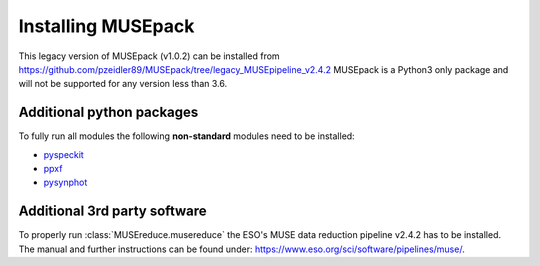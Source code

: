 Installing MUSEpack
*******************

This legacy version of MUSEpack (v1.0.2) can be installed from https://github.com/pzeidler89/MUSEpack/tree/legacy_MUSEpipeline_v2.4.2
MUSEpack is a Python3 only package and will not be supported for any version less than 3.6.

Additional python packages
--------------------------

To fully run all modules the following **non-standard** modules need to be installed:

* `pyspeckit`_
* `ppxf`_
* `pysynphot`_

.. _pyspeckit: https://pyspeckit.readthedocs.io/en/latest/index.html
.. _ppxf: http://www-astro.physics.ox.ac.uk/~mxc/software/#ppxf
.. _pysynphot: https://pysynphot.readthedocs.io/en/latest/


Additional 3rd party software
-----------------------------

To properly run :class:`MUSEreduce.musereduce` the ESO's MUSE data reduction pipeline v2.4.2 has to be installed. The manual and further instructions can be found under: https://www.eso.org/sci/software/pipelines/muse/.

